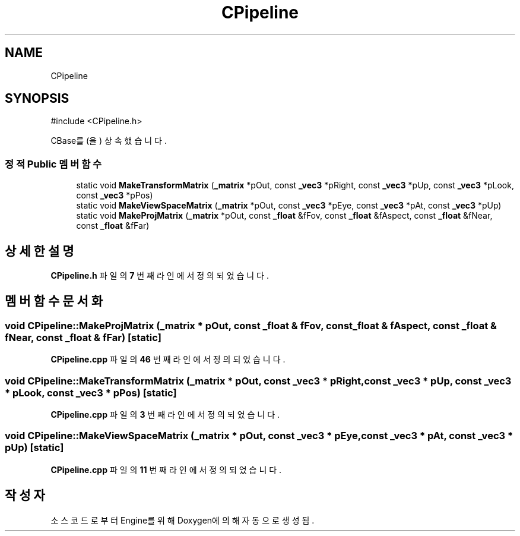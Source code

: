 .TH "CPipeline" 3 "Version 1.0" "Engine" \" -*- nroff -*-
.ad l
.nh
.SH NAME
CPipeline
.SH SYNOPSIS
.br
.PP
.PP
\fR#include <CPipeline\&.h>\fP
.PP
CBase를(을) 상속했습니다\&.
.SS "정적 Public 멤버 함수"

.in +1c
.ti -1c
.RI "static void \fBMakeTransformMatrix\fP (\fB_matrix\fP *pOut, const \fB_vec3\fP *pRight, const \fB_vec3\fP *pUp, const \fB_vec3\fP *pLook, const \fB_vec3\fP *pPos)"
.br
.ti -1c
.RI "static void \fBMakeViewSpaceMatrix\fP (\fB_matrix\fP *pOut, const \fB_vec3\fP *pEye, const \fB_vec3\fP *pAt, const \fB_vec3\fP *pUp)"
.br
.ti -1c
.RI "static void \fBMakeProjMatrix\fP (\fB_matrix\fP *pOut, const \fB_float\fP &fFov, const \fB_float\fP &fAspect, const \fB_float\fP &fNear, const \fB_float\fP &fFar)"
.br
.in -1c
.SH "상세한 설명"
.PP 
\fBCPipeline\&.h\fP 파일의 \fB7\fP 번째 라인에서 정의되었습니다\&.
.SH "멤버 함수 문서화"
.PP 
.SS "void CPipeline::MakeProjMatrix (\fB_matrix\fP * pOut, const \fB_float\fP & fFov, const \fB_float\fP & fAspect, const \fB_float\fP & fNear, const \fB_float\fP & fFar)\fR [static]\fP"

.PP
\fBCPipeline\&.cpp\fP 파일의 \fB46\fP 번째 라인에서 정의되었습니다\&.
.SS "void CPipeline::MakeTransformMatrix (\fB_matrix\fP * pOut, const \fB_vec3\fP * pRight, const \fB_vec3\fP * pUp, const \fB_vec3\fP * pLook, const \fB_vec3\fP * pPos)\fR [static]\fP"

.PP
\fBCPipeline\&.cpp\fP 파일의 \fB3\fP 번째 라인에서 정의되었습니다\&.
.SS "void CPipeline::MakeViewSpaceMatrix (\fB_matrix\fP * pOut, const \fB_vec3\fP * pEye, const \fB_vec3\fP * pAt, const \fB_vec3\fP * pUp)\fR [static]\fP"

.PP
\fBCPipeline\&.cpp\fP 파일의 \fB11\fP 번째 라인에서 정의되었습니다\&.

.SH "작성자"
.PP 
소스 코드로부터 Engine를 위해 Doxygen에 의해 자동으로 생성됨\&.
